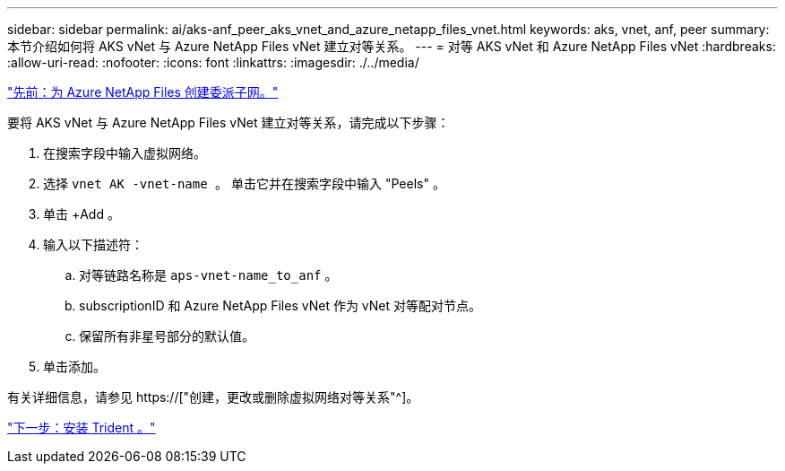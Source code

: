 ---
sidebar: sidebar 
permalink: ai/aks-anf_peer_aks_vnet_and_azure_netapp_files_vnet.html 
keywords: aks, vnet, anf, peer 
summary: 本节介绍如何将 AKS vNet 与 Azure NetApp Files vNet 建立对等关系。 
---
= 对等 AKS vNet 和 Azure NetApp Files vNet
:hardbreaks:
:allow-uri-read: 
:nofooter: 
:icons: font
:linkattrs: 
:imagesdir: ./../media/


link:aks-anf_create_a_delegated_subnet_for_azure_netapp_files.html["先前：为 Azure NetApp Files 创建委派子网。"]

[role="lead"]
要将 AKS vNet 与 Azure NetApp Files vNet 建立对等关系，请完成以下步骤：

. 在搜索字段中输入虚拟网络。
. 选择 `vnet AK -vnet-name 。` 单击它并在搜索字段中输入 "Peels" 。
. 单击 +Add 。
. 输入以下描述符：
+
.. 对等链路名称是 `aps-vnet-name_to_anf` 。
.. subscriptionID 和 Azure NetApp Files vNet 作为 vNet 对等配对节点。
.. 保留所有非星号部分的默认值。


. 单击添加。


有关详细信息，请参见 https://["创建，更改或删除虚拟网络对等关系"^]。

link:aks-anf_install_trident.html["下一步：安装 Trident 。"]
